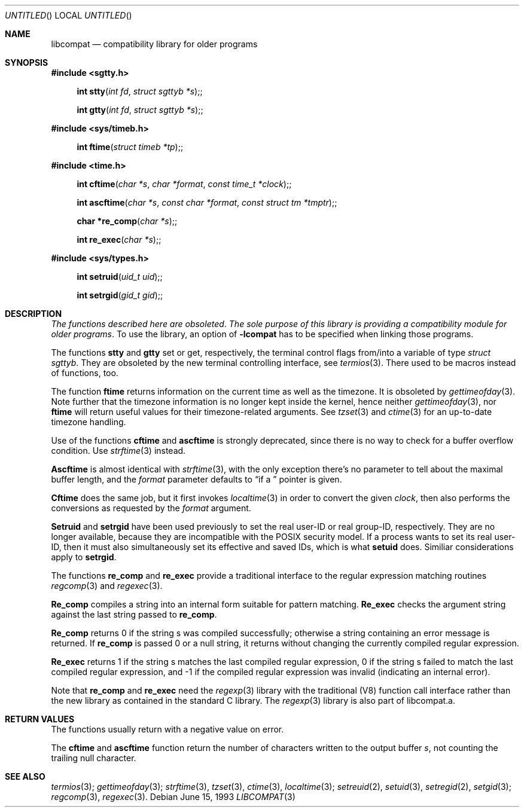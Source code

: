 .\" 
.\" Copyright (c) 1994 Joerg Wunsch
.\" 
.\" All rights reserved.
.\" 
.\" This program is free software.
.\" 
.\" Redistribution and use in source and binary forms, with or without
.\" modification, are permitted provided that the following conditions
.\" are met:
.\" 1. Redistributions of source code must retain the above copyright
.\"    notice, this list of conditions and the following disclaimer.
.\" 2. Redistributions in binary form must reproduce the above copyright
.\"    notice, this list of conditions and the following disclaimer in the
.\"    documentation and/or other materials provided with the distribution.
.\" 3. All advertising materials mentioning features or use of this software
.\"    must display the following acknowledgement:
.\" This product includes software developed by Joerg Wunsch
.\" 4. The name of the developer may not be used to endorse or promote
.\"    products derived from this software without specific prior written
.\"    permission.
.\" 
.\" THIS SOFTWARE IS PROVIDED BY THE DEVELOPERS ``AS IS'' AND ANY EXPRESS OR
.\" IMPLIED WARRANTIES, INCLUDING, BUT NOT LIMITED TO, THE IMPLIED WARRANTIES
.\" OF MERCHANTABILITY AND FITNESS FOR A PARTICULAR PURPOSE ARE DISCLAIMED.
.\" IN NO EVENT SHALL THE DEVELOPERS BE LIABLE FOR ANY DIRECT, INDIRECT,
.\" INCIDENTAL, SPECIAL, EXEMPLARY, OR CONSEQUENTIAL DAMAGES (INCLUDING, BUT
.\" NOT LIMITED TO, PROCUREMENT OF SUBSTITUTE GOODS OR SERVICES; LOSS OF USE,
.\" DATA, OR PROFITS; OR BUSINESS INTERRUPTION) HOWEVER CAUSED AND ON ANY
.\" THEORY OF LIABILITY, WHETHER IN CONTRACT, STRICT LIABILITY, OR TORT
.\" (INCLUDING NEGLIGENCE OR OTHERWISE) ARISING IN ANY WAY OUT OF THE USE OF
.\" THIS SOFTWARE, EVEN IF ADVISED OF THE POSSIBILITY OF SUCH DAMAGE.
.\" 
.\" 
.\" libcompat man page,
.\" written June 15, 1993 by Joerg Wunsch
.\"
.Dd June 15, 1993
.Os
.Dt LIBCOMPAT 3
.Sh NAME
.Nm libcompat
.Nd compatibility library for older programs
.Sh SYNOPSIS
.Fd #include <sgtty.h>
.Fn "int stty" "int fd" "struct sgttyb *s" ;
.Fn "int gtty" "int fd" "struct sgttyb *s" ;
.Fd #include <sys/timeb.h>
.Fn "int ftime" "struct timeb *tp" ;
.Fd #include <time.h>
.Fn "int cftime" "char *s" "char *format" "const time_t *clock" ;
.Fn "int ascftime" "char *s" "const char *format" "const struct tm *tmptr" ;

.Fn "char *re_comp" "char *s" ;
.Fn "int re_exec" "char *s" ;
.Fd #include <sys/types.h>
.Fn "int setruid" "uid_t uid" ;
.Fn "int setrgid" "gid_t gid" ;
.Sh DESCRIPTION
.Em The functions described here are obsoleted .
.Em The sole purpose \&of this library \&is providing
.Em a compatibility module for older programs .
To use the library, an option of
.Fl lcompat
has to be specified when linking those programs.

The functions
.Nm stty
and
.Nm gtty
set or get, respectively, the terminal control flags from/into a
variable of type
.Em struct sgttyb .
They are obsoleted by the new terminal controlling interface, see
.Xr termios 3 .
There used to be macros instead of functions, too.

The function
.Nm ftime
returns information on the current time as well as the timezone.
It is obsoleted by
.Xr gettimeofday 3 .
Note further that the timezone information is no longer kept inside
the kernel, hence neither
.Xr gettimeofday 3 ,
nor
.Nm ftime
will return useful values for their timezone-related arguments. See
.Xr tzset 3
and
.Xr ctime 3
for an up-to-date timezone handling.

Use of the functions
.Nm cftime
and
.Nm ascftime
is strongly deprecated, since there is no way to check for a buffer
overflow condition. Use
.Xr strftime 3
instead.

.Nm Ascftime
is almost identical with
.Xr strftime 3 ,
with the only exception there's no parameter to tell about the
maximal buffer length, and the
.Ar format
parameter defaults to
.Dq %C
if a
.Em NULL
pointer is given.

.Nm Cftime
does the same job, but it first invokes
.Xr localtime 3
in order to convert the given
.Ar clock ,
then also performs the conversions as requested by the
.Ar format
argument.

.Nm Setruid
and
.Nm setrgid
have been used previously to set the real user-ID or real group-ID,
respectively. They are no longer available, because they are
incompatible with the POSIX security model. If a process wants to set
its real user-ID, then it must also simultaneously set its effective and
saved IDs, which is what
.Nm setuid
does. Similiar considerations apply to
.Nm setrgid .

The functions
.Nm re_comp
and
.Nm re_exec
provide a traditional interface to the regular expression matching
routines
.Xr regcomp 3
and
.Xr regexec 3 .

.Nm Re_comp
compiles a string into an internal form suitable for pattern
matching.
.Nm Re_exec
checks the argument string against the last string
passed to
.Nm re_comp .

.Nm Re_comp
returns 0 if the string s was compiled successfully;
otherwise a string containing an error message is returned. If
.Nm re_comp
is passed 0 or a null string, it returns without changing the
currently compiled regular expression.

.Nm Re_exec
returns 1 if the string s matches the last compiled regular
expression, 0 if the string s failed to match the last compiled
regular expression, and -1 if the compiled regular expression was
invalid
.Pq indicating an internal error .

Note that
.Nm re_comp
and
.Nm re_exec
need the
.Xr regexp 3
library with the traditional
.Pq V8
function call interface rather than the new library as
contained in the standard C library. The
.Xr regexp 3
library is also part of libcompat.a.

.Sh RETURN VALUES
The functions usually return with a negative value on error.

The
.Nm cftime
and
.Nm ascftime
function return the number of characters written to the output
buffer
.Ar s ,
not counting the trailing null character.

.Sh SEE ALSO
.Xr termios 3 ;
.Xr gettimeofday 3 ;
.Xr strftime 3 ,
.Xr tzset 3 ,
.Xr ctime 3 ,
.Xr localtime 3 ;
.Xr setreuid 2 ,
.Xr setuid 3 ,
.Xr setregid 2 ,
.Xr setgid 3 ;
.Xr regcomp 3 ,
.Xr regexec 3 .
